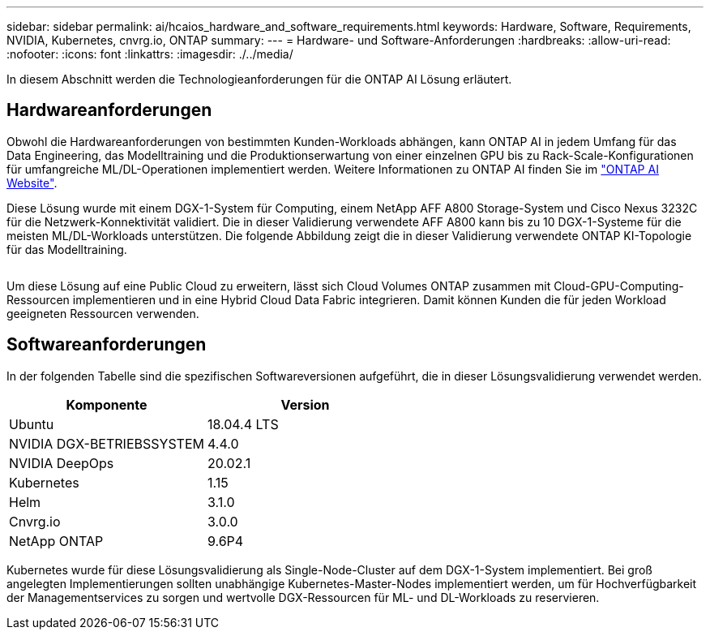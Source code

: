 ---
sidebar: sidebar 
permalink: ai/hcaios_hardware_and_software_requirements.html 
keywords: Hardware, Software, Requirements, NVIDIA, Kubernetes, cnvrg.io, ONTAP 
summary:  
---
= Hardware- und Software-Anforderungen
:hardbreaks:
:allow-uri-read: 
:nofooter: 
:icons: font
:linkattrs: 
:imagesdir: ./../media/


[role="lead"]
In diesem Abschnitt werden die Technologieanforderungen für die ONTAP AI Lösung erläutert.



== Hardwareanforderungen

Obwohl die Hardwareanforderungen von bestimmten Kunden-Workloads abhängen, kann ONTAP AI in jedem Umfang für das Data Engineering, das Modelltraining und die Produktionserwartung von einer einzelnen GPU bis zu Rack-Scale-Konfigurationen für umfangreiche ML/DL-Operationen implementiert werden. Weitere Informationen zu ONTAP AI finden Sie im https://www.netapp.com/us/products/ontap-ai.aspx["ONTAP AI Website"^].

Diese Lösung wurde mit einem DGX-1-System für Computing, einem NetApp AFF A800 Storage-System und Cisco Nexus 3232C für die Netzwerk-Konnektivität validiert. Die in dieser Validierung verwendete AFF A800 kann bis zu 10 DGX-1-Systeme für die meisten ML/DL-Workloads unterstützen. Die folgende Abbildung zeigt die in dieser Validierung verwendete ONTAP KI-Topologie für das Modelltraining.

image:hcaios_image6.png[""]

Um diese Lösung auf eine Public Cloud zu erweitern, lässt sich Cloud Volumes ONTAP zusammen mit Cloud-GPU-Computing-Ressourcen implementieren und in eine Hybrid Cloud Data Fabric integrieren. Damit können Kunden die für jeden Workload geeigneten Ressourcen verwenden.



== Softwareanforderungen

In der folgenden Tabelle sind die spezifischen Softwareversionen aufgeführt, die in dieser Lösungsvalidierung verwendet werden.

|===
| Komponente | Version 


| Ubuntu | 18.04.4 LTS 


| NVIDIA DGX-BETRIEBSSYSTEM | 4.4.0 


| NVIDIA DeepOps | 20.02.1 


| Kubernetes | 1.15 


| Helm | 3.1.0 


| Cnvrg.io | 3.0.0 


| NetApp ONTAP | 9.6P4 
|===
Kubernetes wurde für diese Lösungsvalidierung als Single-Node-Cluster auf dem DGX-1-System implementiert. Bei groß angelegten Implementierungen sollten unabhängige Kubernetes-Master-Nodes implementiert werden, um für Hochverfügbarkeit der Managementservices zu sorgen und wertvolle DGX-Ressourcen für ML- und DL-Workloads zu reservieren.
